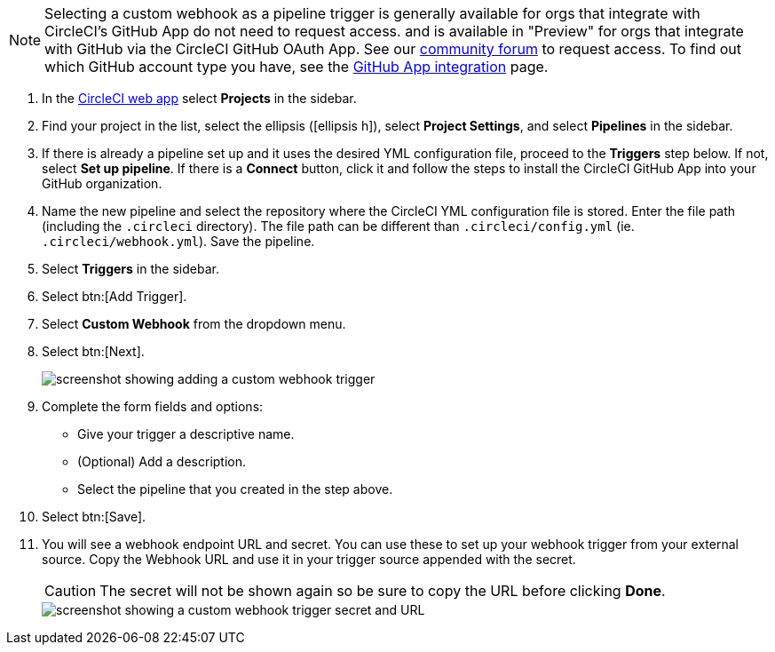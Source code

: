 NOTE: Selecting a custom webhook as a pipeline trigger is generally available for orgs that integrate with CircleCI's GitHub App do not need to request access. and is available in "Preview" for orgs that integrate with GitHub via the CircleCI GitHub OAuth App. See our link:https://discuss.circleci.com/t/trigger-pipelines-from-anywhere-custom-webhooks-now-in-preview/49864[community forum] to request access.  To find out which GitHub account type you have, see the xref:github-apps-integration#[GitHub App integration] page.  


. In the link:https://app.circleci.com/[CircleCI web app] select **Projects** in the sidebar.
. Find your project in the list, select the ellipsis (icon:ellipsis-h[]), select **Project Settings**, and select **Pipelines** in the sidebar.
. If there is already a pipeline set up and it uses the desired YML configuration file, proceed to the **Triggers** step below.  If not, select **Set up pipeline**. If there is a **Connect** button, click it and follow the steps to install the CircleCI GitHub App into your GitHub organization.
. Name the new pipeline and select the repository where the CircleCI YML configuration file is stored. Enter the file path (including the `.circleci` directory). The file path can be different than `.circleci/config.yml` (ie. `.circleci/webhook.yml`).  Save the pipeline.
. Select **Triggers** in the sidebar.
. Select btn:[Add Trigger].
. Select **Custom Webhook** from the dropdown menu.
. Select btn:[Next].
+
image::triggers/custom-webhooks-add-trigger.png[screenshot showing adding a custom webhook trigger]

. Complete the form fields and options:
** Give your trigger a descriptive name.
** (Optional) Add a description.
** Select the pipeline that you created in the step above.
. Select btn:[Save].
. You will see a webhook endpoint URL and secret. You can use these to set up your webhook trigger from your external source. Copy the Webhook URL and use it in your trigger source appended with the secret.
+
CAUTION: The secret will not be shown again so be sure to copy the URL before clicking **Done**.
+
image::triggers/custom-webhooks-secret-url.png[screenshot showing a custom webhook trigger secret and URL]
